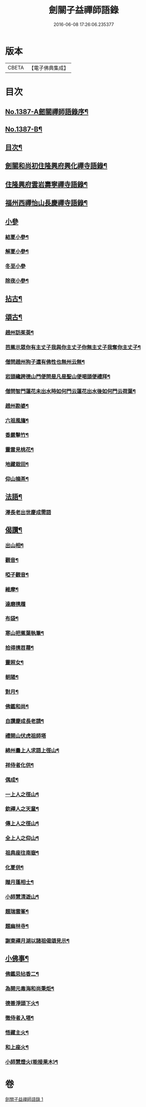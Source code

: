 #+TITLE: 劍關子益禪師語錄 
#+DATE: 2016-06-08 17:26:06.235377

* 版本
 |     CBETA|【電子佛典集成】|

* 目次
** [[file:KR6q0320_001.txt::001-0357a1][No.1387-A劒關禪師語錄序¶]]
** [[file:KR6q0320_001.txt::001-0357b3][No.1387-B¶]]
** [[file:KR6q0320_001.txt::001-0357b8][目次¶]]
** [[file:KR6q0320_001.txt::001-0357c2][劍關和尚初住隆興府興化禪寺語錄¶]]
** [[file:KR6q0320_001.txt::001-0359b12][住隆興府雲岩壽寧禪寺語錄¶]]
** [[file:KR6q0320_001.txt::001-0360a10][福州西禪怡山長慶禪寺語錄¶]]
** [[file:KR6q0320_001.txt::001-0361a8][小參]]
*** [[file:KR6q0320_001.txt::001-0361a9][結夏小參¶]]
*** [[file:KR6q0320_001.txt::001-0361b13][解夏小參¶]]
*** [[file:KR6q0320_001.txt::001-0361b24][冬至小參]]
*** [[file:KR6q0320_001.txt::001-0361c22][除夜小參¶]]
** [[file:KR6q0320_001.txt::001-0362a21][拈古¶]]
** [[file:KR6q0320_001.txt::001-0363a13][頌古¶]]
*** [[file:KR6q0320_001.txt::001-0363a14][趙州訪茱萸¶]]
*** [[file:KR6q0320_001.txt::001-0363a17][芭蕉示眾你有主丈子我與你主丈子你無主丈子我奪你主丈子¶]]
*** [[file:KR6q0320_001.txt::001-0363a20][僧問趙州狗子還有佛性也無州云無¶]]
*** [[file:KR6q0320_001.txt::001-0363a22][岩頭纔跨德山門便問是凡是聖山便喝頭便禮拜¶]]
*** [[file:KR6q0320_001.txt::001-0363b3][僧問智門蓮花未出水時如何門云蓮花出水後如何門云荷葉¶]]
*** [[file:KR6q0320_001.txt::001-0363b5][趙州勘婆¶]]
*** [[file:KR6q0320_001.txt::001-0363b8][六祖風旛¶]]
*** [[file:KR6q0320_001.txt::001-0363b11][香嚴擊竹¶]]
*** [[file:KR6q0320_001.txt::001-0363b14][靈雲見桃花¶]]
*** [[file:KR6q0320_001.txt::001-0363b17][地藏栽田¶]]
*** [[file:KR6q0320_001.txt::001-0363b20][仰山摘茶¶]]
** [[file:KR6q0320_001.txt::001-0363b23][法語¶]]
*** [[file:KR6q0320_001.txt::001-0363b23][澤長老出世慶成需語]]
** [[file:KR6q0320_001.txt::001-0363c14][偈讚¶]]
*** [[file:KR6q0320_001.txt::001-0363c15][出山相¶]]
*** [[file:KR6q0320_001.txt::001-0363c18][觀音¶]]
*** [[file:KR6q0320_001.txt::001-0363c21][啞子觀音¶]]
*** [[file:KR6q0320_001.txt::001-0363c23][維摩¶]]
*** [[file:KR6q0320_001.txt::001-0363c24][達磨携履]]
*** [[file:KR6q0320_001.txt::001-0364a4][布袋¶]]
*** [[file:KR6q0320_001.txt::001-0364a7][寒山把蕉葉執筆¶]]
*** [[file:KR6q0320_001.txt::001-0364a9][拾得携苕菷¶]]
*** [[file:KR6q0320_001.txt::001-0364a11][靈照女¶]]
*** [[file:KR6q0320_001.txt::001-0364a13][朝陽¶]]
*** [[file:KR6q0320_001.txt::001-0364a15][對月¶]]
*** [[file:KR6q0320_001.txt::001-0364a17][佛鑑和尚¶]]
*** [[file:KR6q0320_001.txt::001-0364a21][自讚慶成長老請¶]]
*** [[file:KR6q0320_001.txt::001-0364a24][禮開山伏虎祖師塔]]
*** [[file:KR6q0320_001.txt::001-0364b4][綿州曇上人求語上徑山¶]]
*** [[file:KR6q0320_001.txt::001-0364b7][祥侍者化供¶]]
*** [[file:KR6q0320_001.txt::001-0364b10][偶成¶]]
*** [[file:KR6q0320_001.txt::001-0364b14][一上人之徑山¶]]
*** [[file:KR6q0320_001.txt::001-0364b17][欽禪人之天童¶]]
*** [[file:KR6q0320_001.txt::001-0364b20][傳上人之徑山¶]]
*** [[file:KR6q0320_001.txt::001-0364b23][全上人之仰山¶]]
*** [[file:KR6q0320_001.txt::001-0364c2][祖典座往南嶽¶]]
*** [[file:KR6q0320_001.txt::001-0364c5][化夏供¶]]
*** [[file:KR6q0320_001.txt::001-0364c8][贈月蓬相士¶]]
*** [[file:KR6q0320_001.txt::001-0364c10][小師慧清遊山¶]]
*** [[file:KR6q0320_001.txt::001-0364c14][題瑞雲峯¶]]
*** [[file:KR6q0320_001.txt::001-0364c17][題幽林寺¶]]
*** [[file:KR6q0320_001.txt::001-0364c20][謝東禪月湖以諸祖偈頌見示¶]]
** [[file:KR6q0320_001.txt::001-0364c23][小佛事¶]]
*** [[file:KR6q0320_001.txt::001-0364c24][佛鑑忌拈香二¶]]
*** [[file:KR6q0320_001.txt::001-0365a5][為開元毒海和尚秉炬¶]]
*** [[file:KR6q0320_001.txt::001-0365a12][德善淨頭下火¶]]
*** [[file:KR6q0320_001.txt::001-0365a17][徹侍者入塔¶]]
*** [[file:KR6q0320_001.txt::001-0365a20][悟藏主火¶]]
*** [[file:KR6q0320_001.txt::001-0365a23][和上座火¶]]
*** [[file:KR6q0320_001.txt::001-0365b3][小師慧燈火(能接果木)¶]]

* 卷
[[file:KR6q0320_001.txt][劍關子益禪師語錄 1]]

